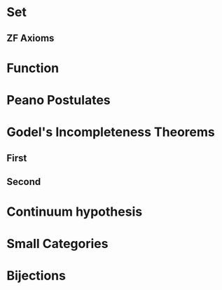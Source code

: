 
* Set
** ZF Axioms
* Function
* Peano Postulates
* Godel's Incompleteness Theorems
** First
** Second
* Continuum hypothesis
* Small Categories
* Bijections
